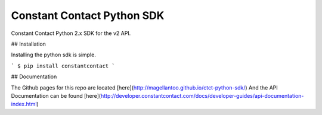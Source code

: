 Constant Contact Python SDK
===========================

Constant Contact Python 2.x SDK for the v2 API.

## Installation

Installing the python sdk is simple.

```
$ pip install constantcontact
```

## Documentation

The Github pages for this repo are located [here](http://magellantoo.github.io/ctct-python-sdk/)  
And the API Documentation can be found [here](http://developer.constantcontact.com/docs/developer-guides/api-documentation-index.html)


